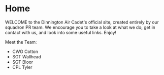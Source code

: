 * Home
WELCOME to the Dinnington Air Cadet's official site, created entirely by our squadron PR team. We encourage you to take a look at what we do, get in contact with us, and look into some useful links. Enjoy!

Meet the Team:
- CWO Cotton
- SGT Wallhead
- SGT Bloor
- CPL Tyler
